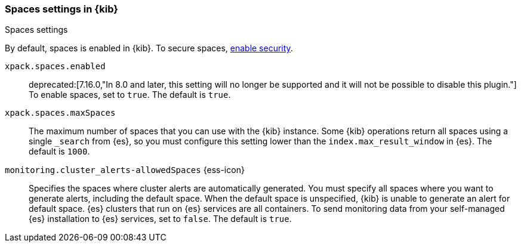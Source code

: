 [role="xpack"]
[[spaces-settings-kb]]
=== Spaces settings in {kib}
++++
<titleabbrev>Spaces settings</titleabbrev>
++++

By default, spaces is enabled in {kib}. To secure spaces, <<security-settings-kb,enable security>>.

`xpack.spaces.enabled`::
deprecated:[7.16.0,"In 8.0 and later, this setting will no longer be supported and it will not be possible to disable this plugin."]
To enable spaces, set to `true`. 
The default is `true`.

`xpack.spaces.maxSpaces`::
The maximum number of spaces that you can use with the {kib} instance. Some {kib} operations
return all spaces using a single `_search` from {es}, so you must
configure this setting lower than the `index.max_result_window` in {es}.
The default is `1000`.

`monitoring.cluster_alerts-allowedSpaces` {ess-icon}:: 
Specifies the spaces where cluster alerts are automatically generated. 
You must specify all spaces where you want to generate alerts, including the default space. 
When the default space is unspecified, {kib} is unable to generate an alert for default space.
{es} clusters that run on {es} services are all containers. To send monitoring data 
from your self-managed {es} installation to {es} services, set to `false`. 
The default is `true`.
